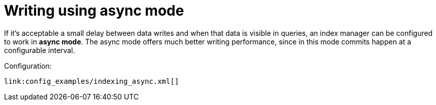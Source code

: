 [id="writing-using-async-mode_{context}"]
= Writing using async mode

If it's acceptable a small delay between data writes and when that data is visible in queries, an index manager can be configured to work in *async mode*.
The async mode offers much better writing performance, since in this mode commits happen at a configurable interval.

Configuration:

[source,xml,subs="attributes+",nowrap-option=""]
----
link:config_examples/indexing_async.xml[]
----